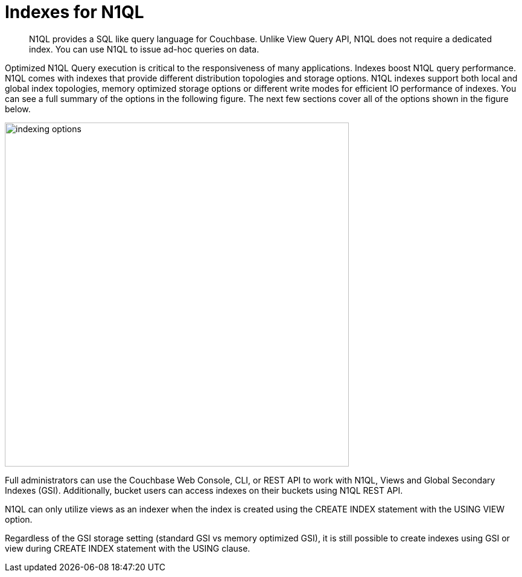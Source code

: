 = Indexes for N1QL
:page-topic-type: concept

[abstract]
N1QL provides a SQL like query language for Couchbase.
Unlike View Query API, N1QL does not require a dedicated index.
You can use N1QL to issue ad-hoc queries on data.

Optimized N1QL Query execution is critical to the responsiveness of many applications.
Indexes boost N1QL query performance.
N1QL comes with indexes that provide different distribution topologies and storage options.
N1QL indexes support both local and global index topologies, memory optimized storage options or different write modes for efficient IO performance of indexes.
You can see a full summary of the options in the following figure.
The next few sections cover all of the options shown in the figure below.

image::indexing-options.png[,570]

Full administrators can use the Couchbase Web Console, CLI, or REST API to work with N1QL, Views and Global Secondary Indexes (GSI).
Additionally, bucket users can access indexes on their buckets using N1QL REST API.

N1QL can only utilize views as an indexer when the index is created using the CREATE INDEX statement with the USING VIEW option.

Regardless of the GSI storage setting (standard GSI vs  memory optimized GSI), it is still possible to create indexes using GSI or view during CREATE INDEX statement with the USING clause.
